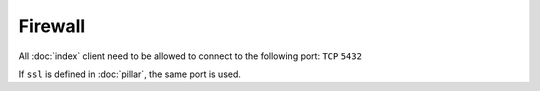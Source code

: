 Firewall
========

All :doc:`index` client need to be allowed to connect to the following port:
``TCP`` ``5432``

If ``ssl`` is defined in :doc:`pillar`, the same port is used.
